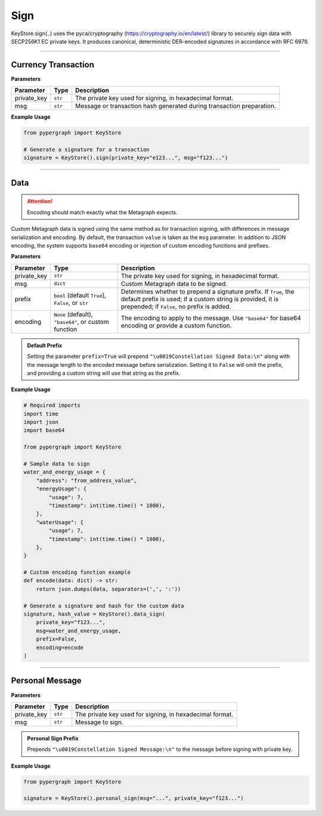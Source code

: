 Sign
====

KeyStore.sign(..) uses the pyca/cryptography
(`https://cryptography.io/en/latest/ <https://cryptography.io/en/latest/>`_) library to securely sign data with
SECP256K1 EC private keys. It produces canonical, deterministic DER-encoded signatures in accordance with RFC 6979.

-----

Currency Transaction
--------------------

**Parameters**

+--------------+-----------------+----------------------------------------------------------------------------+
|**Parameter** | **Type**        | **Description**                                                            |
+==============+=================+============================================================================+
| private_key  | ``str``         | The private key used for signing, in hexadecimal format.                   |
+--------------+-----------------+----------------------------------------------------------------------------+
| msg          | ``str``         | Message or transaction hash generated during transaction preparation.      |
+--------------+-----------------+----------------------------------------------------------------------------+

**Example Usage**

.. code-block:: python

    from pypergraph import KeyStore

    # Generate a signature for a transaction
    signature = KeyStore().sign(private_key="e123...", msg="f123...")


.. dropdown:: Lifecycle
   :animate: fade-in

   .. code-block:: python

    import hashlib

    from cryptography.hazmat.backends import default_backend
    from cryptography.hazmat.primitives import hashes
    from cryptography.hazmat.primitives.asymmetric import ec
    from cryptography.hazmat.primitives.asymmetric.utils import (
        decode_dss_signature,
        encode_dss_signature,
        Prehashed
    )

    from pypergraph.core.constants.SECP256K1_ORDER

    class KeyStore:
        @staticmethod
        def sign(private_key: str, msg: str) -> str:
            """
            Create transaction signature using the `cryptography` library.

            :param private_key: Private key in hex format.
            :param msg: Transaction message (string).
            :return: Canonical DER signature in hex.
            """

            # Convert hex private key to cryptography object
            private_key_bytes = bytes.fromhex(private_key)
            private_key_int = int.from_bytes(private_key_bytes, byteorder='big')
            private_key = ec.derive_private_key(
                private_key_int, ec.SECP256K1(), default_backend()
            )

            # Prehash message with SHA-512 and truncate to 32 bytes
            msg_digest = hashlib.sha512(msg.encode("utf-8")).digest()[:32]

            # Sign deterministically (RFC 6979) and enforce canonical form
            signature = private_key.sign(
                msg_digest,
                ec.ECDSA(Prehashed(hashes.SHA256())))  # Prehashed for raw digest

            # Decode signature to (r, s) and enforce canonical `s`
            r, s = decode_dss_signature(signature)
            if s > SECP256K1_ORDER // 2:
                s = SECP256K1_ORDER - s

            # Re-encode as canonical DER signature
            canonical_signature = encode_dss_signature(r, s)
            return canonical_signature.hex()

    # Example usage of signing a transaction
    signature = KeyStore().sign(private_key="e123...", msg="f123...")


-----

Data
----

.. attention::
    Encoding should match exactly what the Metagraph expects.

Custom Metagraph data is signed using the same method as for transaction signing, with differences in message serialization and encoding. By default, the transaction ``value`` is taken as the ``msg`` parameter. In addition to JSON encoding, the system supports ``base64`` encoding or injection of custom encoding functions and prefixes.

**Parameters**

+--------------+------------------------------------------------------+---------------------------------------------------------------------------------------------+
| **Parameter**| **Type**                                             | **Description**                                                                             |
+==============+======================================================+=============================================================================================+
| private_key  | ``str``                                              | The private key used for signing, in hexadecimal format.                                    |
+--------------+------------------------------------------------------+---------------------------------------------------------------------------------------------+
| msg          | ``dict``                                             | Custom Metagraph data to be signed.                                                         |
+--------------+------------------------------------------------------+---------------------------------------------------------------------------------------------+
| prefix       | ``bool`` (default ``True``), ``False``, or ``str``   | Determines whether to prepend a signature prefix. If ``True``, the default prefix is used;  |
|              |                                                      | if a custom string is provided, it is prepended; if ``False``, no prefix is added.          |
+--------------+------------------------------------------------------+---------------------------------------------------------------------------------------------+
| encoding     | ``None`` (default), ``"base64"``, or custom function | The encoding to apply to the message. Use ``"base64"`` for base64 encoding or provide a     |
|              |                                                      | custom function.                                                                            |
+--------------+------------------------------------------------------+---------------------------------------------------------------------------------------------+

.. admonition:: Default Prefix
   :class: note

   Setting the parameter ``prefix=True`` will prepend ``"\u0019Constellation Signed Data:\n"`` along with the message length to the encoded message before serialization. Setting it to ``False`` will omit the prefix, and providing a custom string will use that string as the prefix.

**Example Usage**

.. code-block:: python

    # Required imports
    import time
    import json
    import base64

    from pypergraph import KeyStore

    # Sample data to sign
    water_and_energy_usage = {
        "address": "from_address_value",
        "energyUsage": {
            "usage": 7,
            "timestamp": int(time.time() * 1000),
        },
        "waterUsage": {
            "usage": 7,
            "timestamp": int(time.time() * 1000),
        },
    }

    # Custom encoding function example
    def encode(data: dict) -> str:
        return json.dumps(data, separators=(',', ':'))

    # Generate a signature and hash for the custom data
    signature, hash_value = KeyStore().data_sign(
        private_key="f123...",
        msg=water_and_energy_usage,
        prefix=False,
        encoding=encode
    )


.. dropdown:: Lifecycle
   :animate: fade-in

   .. code-block:: python

       from typing import Union, Optional, Callable, Tuple, Literal
       import hashlib
       import json
       import base64
       import time

       from cryptography.hazmat.backends import default_backend
       from cryptography.hazmat.primitives import hashes
       from cryptography.hazmat.primitives.asymmetric import ec
       from cryptography.hazmat.primitives.asymmetric.utils import (
           decode_dss_signature,
           encode_dss_signature,
           Prehashed
       )

       from pypergraph.core.constants.SECP256K1_ORDER

       class KeyStore:
           DATA_SIGN_PREFIX = "\u0019Constellation Signed Data:\n"

           def encode_data(
               self,
               msg: dict,
               prefix: Union[bool, str] = True,
               encoding: Optional[Union[Literal["base64"], Callable[[dict], str], None]] = None,
           ) -> str:
               """
               Encode the message using the provided encoding method.
               """
               if encoding:
                   if callable(encoding):
                       msg = encoding(msg)
                   elif encoding == "base64":
                       encoded = json.dumps(msg, separators=(",", ":"))
                       msg = base64.b64encode(encoded.encode()).decode()
                   else:
                       raise ValueError("KeyStore :: Not a valid encoding method.")
               else:
                   msg = json.dumps(msg, separators=(",", ":"))

               if prefix is True:
                   msg = f"{self.DATA_SIGN_PREFIX}{len(msg)}\n{msg}"
               elif isinstance(prefix, str):
                   msg = f"{prefix}{len(msg)}\n{msg}"
               return msg

           def data_sign(
               self,
               private_key: str,
               msg: dict,
               prefix: Union[bool, str] = True,
               encoding: Optional[Union[Literal["base64"], Callable[[dict], str], None]] = None,
           ) -> Tuple[str, str]:
               """
               Encode, serialize, and sign custom Metagraph data.
               Returns a tuple of (signature, hash).
               """
               # Encode the data
               msg_encoded = self.encode_data(msg=msg, prefix=prefix, encoding=encoding)
               # Serialize the message
               serialized = msg_encoded.encode("utf-8")
               # Generate SHA-256 hash of the serialized data
               hash_ = hashlib.sha256(serialized).hexdigest()
               # Sign the hash using the sign method
               signature = self.sign(private_key, hash_)
               return signature, hash_

           @staticmethod
           def sign(private_key: str, msg: str) -> str:
            """
            Create transaction signature using the `cryptography` library.

            :param private_key: Private key in hex format.
            :param msg: Transaction message (string).
            :return: Canonical DER signature in hex.
            """

            # Convert hex private key to cryptography object
            private_key_bytes = bytes.fromhex(private_key)
            private_key_int = int.from_bytes(private_key_bytes, byteorder='big')
            private_key = ec.derive_private_key(
                private_key_int, ec.SECP256K1(), default_backend()
            )

            # Prehash message with SHA-512 and truncate to 32 bytes
            msg_digest = hashlib.sha512(msg.encode("utf-8")).digest()[:32]

            # Sign deterministically (RFC 6979) and enforce canonical form
            signature = private_key.sign(
                msg_digest,
                ec.ECDSA(Prehashed(hashes.SHA256())))  # Prehashed for raw digest

            # Decode signature to (r, s) and enforce canonical `s`
            r, s = decode_dss_signature(signature)
            if s > SECP256K1_ORDER // 2:
                s = SECP256K1_ORDER - s

            # Re-encode as canonical DER signature
            canonical_signature = encode_dss_signature(r, s)
            return canonical_signature.hex()



       # Example usage of data signing
       water_and_energy_usage = {
           "address": "from_address_value",
           "energyUsage": {
               "usage": 7,
               "timestamp": int(time.time() * 1000),
           },
           "waterUsage": {
               "usage": 7,
               "timestamp": int(time.time() * 1000),
           },
       }

       def encode(data: dict) -> str:
           return json.dumps(data, separators=(',', ':'))

       signature, hash_value = KeyStore().data_sign(
           private_key="f123...",
           msg=water_and_energy_usage,
           prefix=False,
           encoding=encode
       )

-----

Personal Message
----------------

**Parameters**

+--------------+-----------------+---------------------------------------------------------+
| **Parameter**| **Type**        | **Description**                                         |
+==============+=================+=========================================================+
| private_key  | ``str``         | The private key used for signing, in hexadecimal format.|
+--------------+-----------------+---------------------------------------------------------+
| msg          | ``str``         | Message to sign.                                        |
+--------------+-----------------+---------------------------------------------------------+

.. admonition:: Personal Sign Prefix
   :class: note

   Prepends ``"\u0019Constellation Signed Message:\n"`` to the message before signing with private key.

**Example Usage**

.. code-block:: python

    from pypergraph import KeyStore

    signature = KeyStore().personal_sign(msg="...", private_key="f123...")
